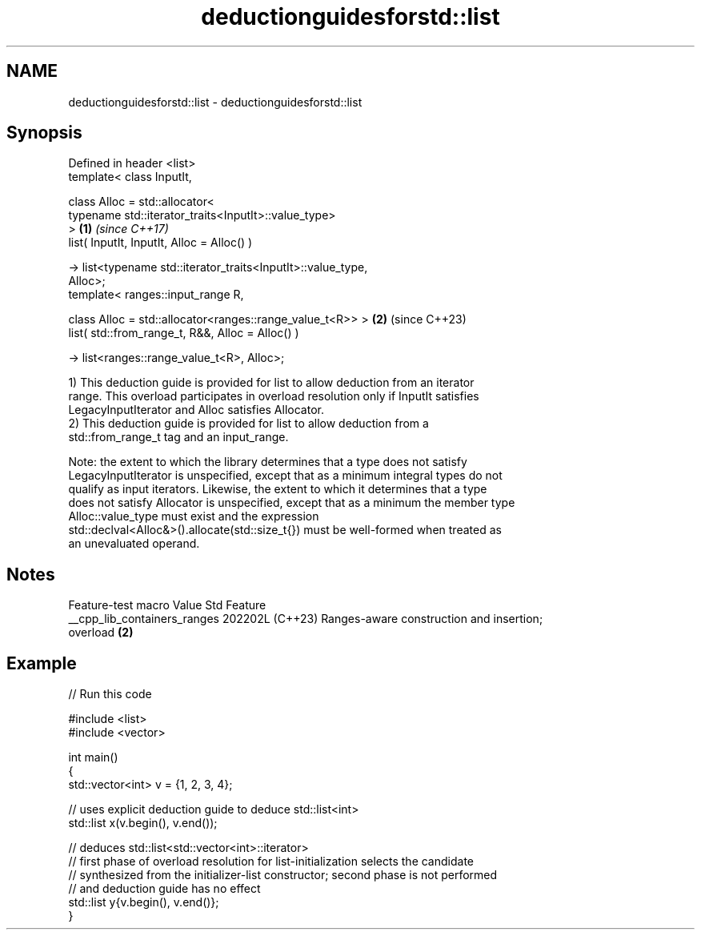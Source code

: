 .TH deductionguidesforstd::list 3 "2024.06.10" "http://cppreference.com" "C++ Standard Libary"
.SH NAME
deductionguidesforstd::list \- deductionguidesforstd::list

.SH Synopsis
   Defined in header <list>
   template< class InputIt,

             class Alloc = std::allocator<
                 typename std::iterator_traits<InputIt>::value_type>
   >                                                                  \fB(1)\fP \fI(since C++17)\fP
   list( InputIt, InputIt, Alloc = Alloc() )

       -> list<typename std::iterator_traits<InputIt>::value_type,
   Alloc>;
   template< ranges::input_range R,

             class Alloc = std::allocator<ranges::range_value_t<R>> > \fB(2)\fP (since C++23)
   list( std::from_range_t, R&&, Alloc = Alloc() )

       -> list<ranges::range_value_t<R>, Alloc>;

   1) This deduction guide is provided for list to allow deduction from an iterator
   range. This overload participates in overload resolution only if InputIt satisfies
   LegacyInputIterator and Alloc satisfies Allocator.
   2) This deduction guide is provided for list to allow deduction from a
   std::from_range_t tag and an input_range.

   Note: the extent to which the library determines that a type does not satisfy
   LegacyInputIterator is unspecified, except that as a minimum integral types do not
   qualify as input iterators. Likewise, the extent to which it determines that a type
   does not satisfy Allocator is unspecified, except that as a minimum the member type
   Alloc::value_type must exist and the expression
   std::declval<Alloc&>().allocate(std::size_t{}) must be well-formed when treated as
   an unevaluated operand.

.SH Notes

       Feature-test macro       Value    Std                   Feature
   __cpp_lib_containers_ranges 202202L (C++23) Ranges-aware construction and insertion;
                                               overload \fB(2)\fP

.SH Example


// Run this code

 #include <list>
 #include <vector>

 int main()
 {
     std::vector<int> v = {1, 2, 3, 4};

     // uses explicit deduction guide to deduce std::list<int>
     std::list x(v.begin(), v.end());

     // deduces std::list<std::vector<int>::iterator>
     // first phase of overload resolution for list-initialization selects the candidate
     // synthesized from the initializer-list constructor; second phase is not performed
     // and deduction guide has no effect
     std::list y{v.begin(), v.end()};
 }
